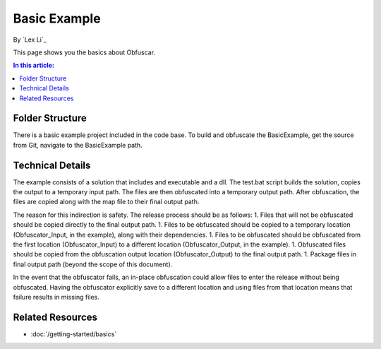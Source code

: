 Basic Example
=============

By `Lex Li`_

This page shows you the basics about Obfuscar.

.. contents:: In this article:
  :local:
  :depth: 1

Folder Structure
----------------
There is a basic example project included in the code base. To build and obfuscate the BasicExample, get the source from Git, navigate to the BasicExample path.

.. image:: _static/example.png

Technical Details
-----------------
The example consists of a solution that includes and executable and a dll. The test.bat script builds the solution, copies the output to a temporary input path. The files are then obfuscated into a temporary output path. After obfuscation, the files are copied along with the map file to their final output path.

The reason for this indirection is safety. The release process should be as follows:
1. Files that will not be obfuscated should be copied directly to the final output path.
1. Files to be obfuscated should be copied to a temporary location (Obfuscator_Input, in the example), along with their dependencies.
1. Files to be obfuscated should be obfuscated from the first location (Obfuscator_Input) to a different location (Obfuscator_Output, in the example).
1. Obfuscated files should be copied from the obfuscation output location (Obfuscator_Output) to the final output path.
1. Package files in final output path (beyond the scope of this document).

In the event that the obfuscator fails, an in-place obfuscation could allow files to enter the release without being obfuscated. Having the obfuscator explicitly save to a different location and using files from that location means that failure results in missing files.

Related Resources
-----------------

- :doc:`/getting-started/basics`
